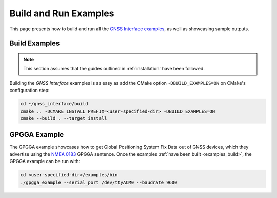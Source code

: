 .. _examples:

Build and Run Examples
======================

This page presents how to build and run all the
`GNSS Interface examples <https://github.com/EduPonz/gnss_interface/tree/main/examples>`_, as well as showcasing
sample outputs.

.. _examples_build:

Build Examples
--------------

.. note::

    This section assumes that the guides outlined in :ref:`installation` have been followed.

Building the *GNSS Interface* examples is as easy as add the CMake option ``-DBUILD_EXAMPLES=ON`` on CMake's
configuration step:

.. code:: bash

    cd ~/gnss_interface/build
    cmake .. -DCMAKE_INSTALL_PREFIX=<user-specified-dir> -DBUILD_EXAMPLES=ON
    cmake --build . --target install

.. _examples_gpgga:

GPGGA Example
-------------

The GPGGA example showcases how to get Global Positioning System Fix Data out of GNSS devices, which they advertise
using the `NMEA 0183 <https://www.nmea.org/content/STANDARDS/NMEA_0183_Standard>`_ GPGGA sentence.
Once the examples :ref:`have been built <examples_build>`, the GPGGA example can be run with:

.. code:: bash

    cd <user-specified-dir>/examples/bin
    ./gpgga_example --serial_port /dev/ttyACM0 --baudrate 9600
